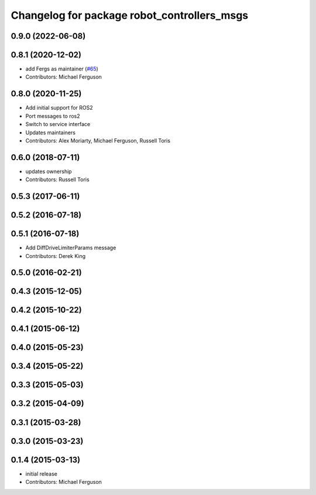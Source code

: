 ^^^^^^^^^^^^^^^^^^^^^^^^^^^^^^^^^^^^^^^^^^^^
Changelog for package robot_controllers_msgs
^^^^^^^^^^^^^^^^^^^^^^^^^^^^^^^^^^^^^^^^^^^^

0.9.0 (2022-06-08)
------------------

0.8.1 (2020-12-02)
------------------
* add Fergs as maintainer (`#65 <https://github.com/fetchrobotics/robot_controllers/issues/65>`_)
* Contributors: Michael Ferguson

0.8.0 (2020-11-25)
------------------
* Add initial support for ROS2
* Port messages to ros2
* Switch to service interface
* Updates maintainers
* Contributors: Alex Moriarty, Michael Ferguson, Russell Toris

0.6.0 (2018-07-11)
------------------
* updates ownership
* Contributors: Russell Toris

0.5.3 (2017-06-11)
------------------

0.5.2 (2016-07-18)
------------------

0.5.1 (2016-07-18)
------------------
* Add DiffDriveLimiterParams message
* Contributors: Derek King

0.5.0 (2016-02-21)
------------------

0.4.3 (2015-12-05)
------------------

0.4.2 (2015-10-22)
------------------

0.4.1 (2015-06-12)
------------------

0.4.0 (2015-05-23)
------------------

0.3.4 (2015-05-22)
------------------

0.3.3 (2015-05-03)
------------------

0.3.2 (2015-04-09)
------------------

0.3.1 (2015-03-28)
------------------

0.3.0 (2015-03-23)
------------------

0.1.4 (2015-03-13)
------------------
* initial release
* Contributors: Michael Ferguson
